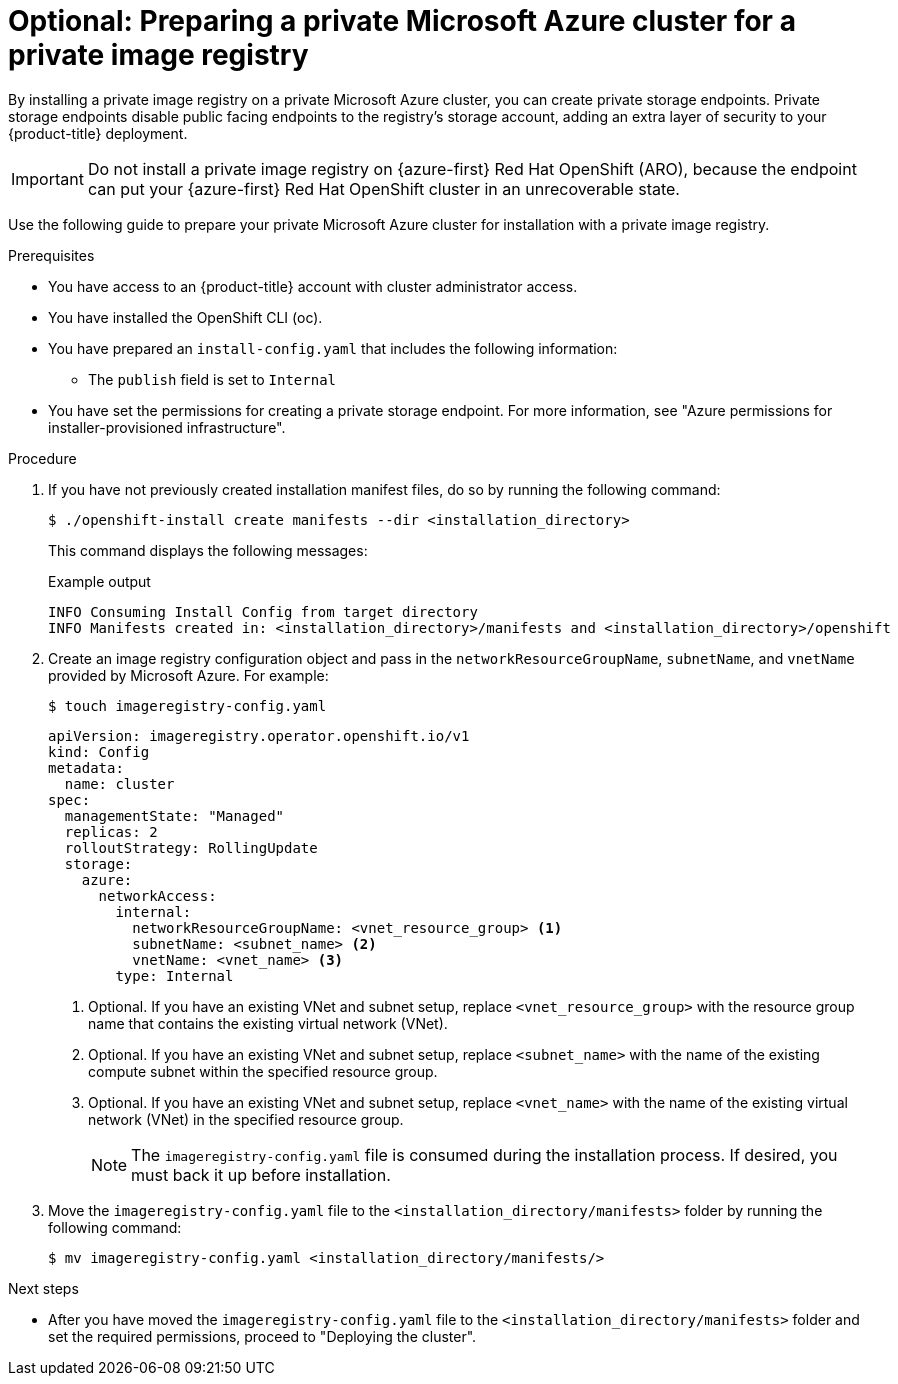 // Module included in the following assemblies:
//
//* registry/configuring_registry_storage-azure.adoc

:_mod-docs-content-type: PROCEDURE
[id="installing-private-image-registry-private-azure"]
= Optional: Preparing a private Microsoft Azure cluster for a private image registry

By installing a private image registry on a private Microsoft Azure cluster, you can create private storage endpoints. Private storage endpoints disable public facing endpoints to the registry's storage account, adding an extra layer of security to your {product-title} deployment.

[IMPORTANT]
====
Do not install a private image registry on {azure-first} Red{nbsp}Hat OpenShift (ARO), because the endpoint can put your {azure-first} Red{nbsp}Hat OpenShift cluster in an unrecoverable state.
====

Use the following guide to prepare your private Microsoft Azure cluster for installation with a private image registry.

.Prerequisites

* You have access to an {product-title} account with cluster administrator access.

* You have installed the OpenShift CLI (oc).

* You have prepared an `install-config.yaml` that includes the following information:
** The `publish` field is set to `Internal`

* You have set the permissions for creating a private storage endpoint. For more information, see "Azure permissions for installer-provisioned infrastructure".

.Procedure

. If you have not previously created installation manifest files, do so by running the following command:
+
[source,terminal]
----
$ ./openshift-install create manifests --dir <installation_directory>
----
+
This command displays the following messages:
+
.Example output
[source,terminal]
----
INFO Consuming Install Config from target directory
INFO Manifests created in: <installation_directory>/manifests and <installation_directory>/openshift
----

. Create an image registry configuration object and pass in the `networkResourceGroupName`, `subnetName`, and `vnetName` provided by Microsoft Azure. For example:
+
[source,terminal]
----
$ touch imageregistry-config.yaml
----
+
[source,yaml]
----
apiVersion: imageregistry.operator.openshift.io/v1
kind: Config
metadata:
  name: cluster
spec:
  managementState: "Managed"
  replicas: 2
  rolloutStrategy: RollingUpdate
  storage:
    azure:
      networkAccess:
        internal:
          networkResourceGroupName: <vnet_resource_group> <1>
          subnetName: <subnet_name> <2>
          vnetName: <vnet_name> <3>
        type: Internal
----
<1> Optional. If you have an existing VNet and subnet setup, replace `<vnet_resource_group>` with the resource group name that contains the existing virtual network (VNet).
<2> Optional. If you have an existing VNet and subnet setup, replace `<subnet_name>` with the name of the existing compute subnet within the specified resource group.
<3> Optional. If you have an existing VNet and subnet setup, replace `<vnet_name>` with the name of the existing virtual network (VNet) in the specified resource group.
+
[NOTE]
====
The `imageregistry-config.yaml` file is consumed during the installation process. If desired, you must back it up before installation.
====

. Move the `imageregistry-config.yaml` file to the `<installation_directory/manifests>` folder by running the following command:
+
[source,terminal]
----
$ mv imageregistry-config.yaml <installation_directory/manifests/>
----

.Next steps

* After you have moved the `imageregistry-config.yaml` file to the `<installation_directory/manifests>` folder and set the required permissions, proceed to "Deploying the cluster".
